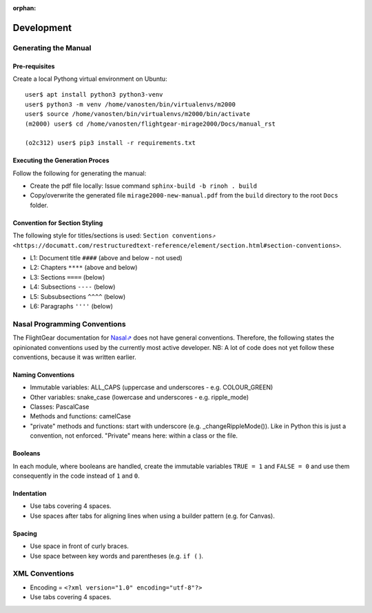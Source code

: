 :orphan:

***********
Development
***********


Generating the Manual
=====================

Pre-requisites
--------------

Create a local Pythong virtual environment on Ubuntu:

::

    user$ apt install python3 python3-venv
    user$ python3 -m venv /home/vanosten/bin/virtualenvs/m2000
    user$ source /home/vanosten/bin/virtualenvs/m2000/bin/activate
    (m2000) user$ cd /home/vanosten/flightgear-mirage2000/Docs/manual_rst

    (o2c312) user$ pip3 install -r requirements.txt


Executing the Generation Proces
-------------------------------

Follow the following for generating the manual:

* Create the pdf file locally: Issue command ``sphinx-build -b rinoh . build``
* Copy/overwrite the generated file ``mirage2000-new-manual.pdf`` from the ``build`` directory to the root ``Docs`` folder.


Convention for Section Styling
------------------------------

The following style for titles/sections is used: ``Section conventions⇗ <https://documatt.com/restructuredtext-reference/element/section.html#section-conventions>``.

* L1: Document title ``####`` (above and below - not used)
* L2: Chapters ``****`` (above and below)
* L3: Sections ``====`` (below)
* L4: Subsections ``----`` (below)
* L5: Subsubsections ``^^^^`` (below)
* L6: Paragraphs ``''''`` (below)


Nasal Programming Conventions
=============================

The FlightGear documentation for `Nasal⇗ <https://wiki.flightgear.org/Nasal_scripting_language>`_ does not have general conventions. Therefore, the following states the opinionated conventions used by the currently most active developer. NB: A lot of code does not yet follow these conventions, because it was written earlier.

Naming Conventions
------------------

* Immutable variables: ALL_CAPS (uppercase and underscores - e.g. COLOUR_GREEN)
* Other variables: snake_case (lowercase and underscores - e.g. ripple_mode)
* Classes: PascalCase
* Methods and functions: camelCase
* "private" methods and functions: start with underscore (e.g. _changeRippleMode()). Like in Python this is just a convention, not enforced. "Private" means here: within a class or the file.

Booleans
--------

In each module, where booleans are handled, create the immutable variables ``TRUE = 1`` and ``FALSE = 0`` and use them consequently in the code instead of ``1`` and ``0``.

Indentation
-----------

* Use tabs covering 4 spaces.
* Use spaces after tabs for aligning lines when using a builder pattern (e.g. for Canvas).

Spacing
-------

* Use space in front of curly braces.
* Use space between key words and parentheses (e.g. ``if (`` ).


XML Conventions
===============

* Encoding = ``<?xml version="1.0" encoding="utf-8"?>``
* Use tabs covering 4 spaces.
